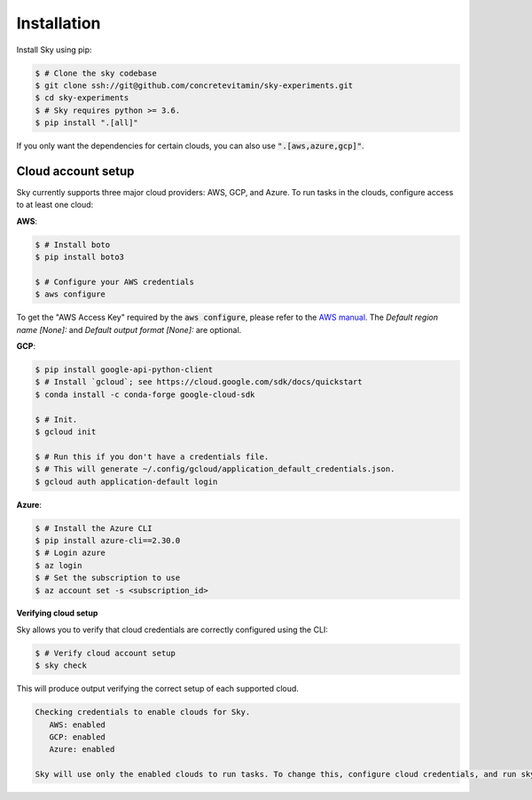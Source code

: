 .. _installation:

Installation
============

Install Sky using pip:

.. code-block:: console

   $ # Clone the sky codebase
   $ git clone ssh://git@github.com/concretevitamin/sky-experiments.git
   $ cd sky-experiments
   $ # Sky requires python >= 3.6.
   $ pip install ".[all]"

If you only want the dependencies for certain clouds, you can also use
:code:`".[aws,azure,gcp]"`.

Cloud account setup
-------------------

Sky currently supports three major cloud providers: AWS, GCP, and Azure.  To run
tasks in the clouds, configure access to at least one cloud:

**AWS**:

.. code-block:: console

   $ # Install boto
   $ pip install boto3

   $ # Configure your AWS credentials
   $ aws configure

To get the "AWS Access Key" required by the :code:`aws configure`, please refer to the `AWS manual <https://docs.aws.amazon.com/IAM/latest/UserGuide/id_credentials_access-keys.html#Using_CreateAccessKey>`_. The *Default region name [None]:* and *Default output format [None]:* are optional.

**GCP**:

.. code-block:: console

   $ pip install google-api-python-client
   $ # Install `gcloud`; see https://cloud.google.com/sdk/docs/quickstart
   $ conda install -c conda-forge google-cloud-sdk

   $ # Init.
   $ gcloud init

   $ # Run this if you don't have a credentials file.
   $ # This will generate ~/.config/gcloud/application_default_credentials.json.
   $ gcloud auth application-default login

**Azure**:

.. code-block:: console

   $ # Install the Azure CLI
   $ pip install azure-cli==2.30.0
   $ # Login azure
   $ az login
   $ # Set the subscription to use
   $ az account set -s <subscription_id>

**Verifying cloud setup**

Sky allows you to verify that cloud credentials are correctly configured using
the CLI:

.. code-block:: console

   $ # Verify cloud account setup
   $ sky check

This will produce output verifying the correct setup of each supported cloud.

.. code-block:: text

   Checking credentials to enable clouds for Sky.
      AWS: enabled
      GCP: enabled
      Azure: enabled

   Sky will use only the enabled clouds to run tasks. To change this, configure cloud credentials, and run sky check.
